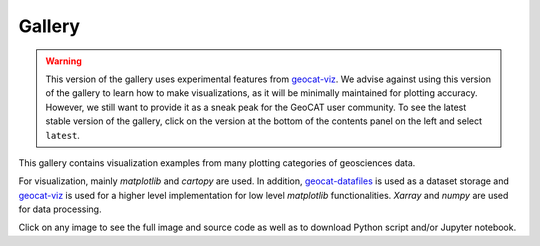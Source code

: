 .. _examples-index:

.. _gallery:

=======
Gallery
=======
.. Warning::
    This version of the gallery uses experimental features from
    `geocat-viz <https://github.com/NCAR/geocat-viz>`_. We advise against
    using this version of the gallery to learn how to make visualizations,
    as it will be minimally maintained for plotting accuracy. However, we
    still want to provide it as a sneak peak for the GeoCAT user community.
    To see the latest stable version of the gallery, click on the version
    at the bottom of the contents panel on the left and select ``latest``.

This gallery contains visualization examples from many plotting categories
of geosciences data.

For visualization, mainly `matplotlib` and `cartopy` are used. In addition,
`geocat-datafiles <https://github.com/NCAR/geocat-datafiles>`_ is used as a
dataset storage and `geocat-viz <https://github.com/NCAR/geocat-viz>`_ is used for
a higher level implementation for low level `matplotlib` functionalities.
`Xarray` and `numpy` are used for data processing.

Click on any image to see the full image and source code as well as to
download Python script and/or Jupyter notebook.

